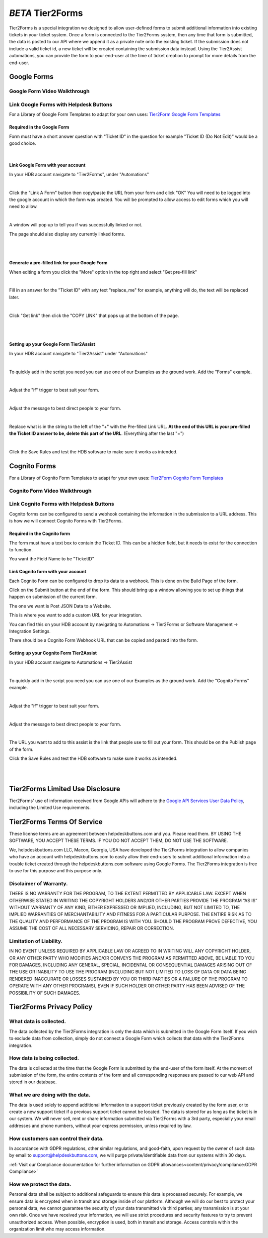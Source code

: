 *BETA* Tier2Forms
========================

Tier2Forms is a special integration we designed to allow user-defined forms to submit additional information into existing tickets
in your ticket system. Once a form is connected to the Tier2Forms system, then any time that form is submitted, the data is posted
to our API where we append it as a private note onto the existing ticket. If the submission does not include a valid ticket id, a new ticket will be created containing the submission data instead. Using the Tier2Assist automations, you can provide the form
to your end-user at the time of ticket creation to prompt for more details from the end-user.

Google Forms
---------------------

Google Form Video Walkthrough
^^^^^^^^^^^^^^^^^^^^^^^^^^^^^^^^^^^^^^^^^^^^^^^^^^^^^^^^

.. raw:: html

    <div style="position: relative; padding-bottom: 5%; height: 0; overflow: hidden; max-width: 100%; height: auto;">
        <iframe width="560" height="315" src="https://www.youtube.com/embed/PYqzBX2YuzQ" frameborder="0" allow="accelerometer; autoplay; encrypted-media; gyroscope; picture-in-picture" allowfullscreen></iframe>
    </div>


Link Google Forms with Helpdesk Buttons
^^^^^^^^^^^^^^^^^^^^^^^^^^^^^^^^^^^^^^^^^^^^^^^^^^^^^^^^^^^^

For a Library of Google Form Templates to adapt for your own uses: `Tier2Form Google Form Templates <https://drive.google.com/drive/folders/1Q8N8msOIrXjUXNJyZn__ByLFWSKmCrO8>`_

Required in the Google Form
""""""""""""""""""""""""""""""""""""

Form must have a short answer question with "Ticket ID" in the question for example "Ticket ID (Do Not Edit)" would be a good choice.

.. image:: images/required-form-field.png

|

Link Google Form with your account
"""""""""""""""""""""""""""""""""""""""""""

In your HDB account navigate to "Tier2Forms", under "Automations"

.. image:: images/NavToForms.png

|

Click the "Link A Form" button then copy/paste the URL from your form and click "OK"
You will need to be logged into the google account in which the form was created.
You will be prompted to allow access to edit forms which you will need to allow.

.. image:: images/LinkForm.png

|

A window will pop up to tell you if was successfully linked or not. 

.. image:: images/SuccessfulLink.png

The page should also display any currently linked forms.

|
|

Generate a pre-filled link for your Google Form
""""""""""""""""""""""""""""""""""""""""""""""""""""""""""""

When editing a form you click the "More" option in the top right and select "Get pre-fill link"

.. image:: images/Pre-filledLink.png

|

Fill in an answer for the "Ticket ID" with any text "replace_me" for example, anything will do, the text will be replaced later.

.. image:: images/FillField.png

|

Click "Get link" then click the "COPY LINK" that pops up at the bottom of the page.

.. image:: images/CopyLink.png

|
|

Setting up your Google Form Tier2Assist
""""""""""""""""""""""""""""""""""""""""""""""""

In your HDB account navigate to "Tier2Assist" under "Automations"

.. image:: images/NavToTier2Assist.png

|

To quickly add in the script you need you can use one of our Examples as the ground work. Add the "Forms" example.

.. image:: images/FromExample.png

|

Adjust the "if" trigger to best suit your form.

.. image:: images/FormTrigger.png

|

Adjust the message to best direct people to your form.

.. image:: images/FormAssistMsg.png

|

Replace what is in the string to the left of the "+" with the Pre-filled Link URL.
**At the end of this URL is your pre-filled the Ticket ID answer to be, delete this part of the URL**. (Everything after the last "=")

.. image:: images/FormURLstring.png

|

Click the Save Rules and test the HDB software to make sure it works as intended.

.. image:: images/SaveRule.png


Cognito Forms
---------------------

For a Library of Cognito Form Templates to adapt for your own uses: `Tier2Form Cognito Form Templates <https://www.cognitoforms.com/templates/shared/Tier2Tickets1>`_

Cognito Form Video Walkthrough
^^^^^^^^^^^^^^^^^^^^^^^^^^^^^^^^^^^^^^^^^^^^^^^^^^^^^^^

.. image:: images/coming_soon.png



Link Cognito Forms with Helpdesk Buttons
^^^^^^^^^^^^^^^^^^^^^^^^^^^^^^^^^^^^^^^^^^^^^^^^^^^^^^^^^^^^

Cognito forms can be configured to send a webhook containing the information in the submission to a URL address. This is how we will connect Cognito Forms with Tier2Forms.


Required in the Cognito form
""""""""""""""""""""""""""""""""""""

The form must have a text box to contain the Ticket ID. This can be a hidden field, but it needs to exist for the connection to function.

You want the Field Name to be "TicketID"

.. image:: images/cognito-ticketid.png


Link Cognito form with your account
"""""""""""""""""""""""""""""""""""""""""""

Each Cognito Form can be configured to drop its data to a webhook. This is done on the Build Page of the form.

Click on the Submit button at the end of the form. This should bring up a window allowing you to set up things that happen on submission of the current form.

The one we want is Post JSON Data to a Website.

.. image:: images/cognito-webhook.png

This is where you want to add a custom URL for your integration.

You can find this on your HDB account by navigating to Automations -> Tier2Forms or Software Management -> Integration Settings.

There should be a Cognito Form Webhook URL that can be copied and pasted into the form.




Setting up your Cognito Form Tier2Assist
""""""""""""""""""""""""""""""""""""""""""""""""""""""""""""""""""""

In your HDB account navigate to Automations -> Tier2Assist

.. image:: images/NavToTier2Assist.png

|

To quickly add in the script you need you can use one of our Examples as the ground work. Add the "Cognito Forms" example.

.. image:: images/FromExample.png

|

Adjust the "if" trigger to best suit your form.

.. image:: images/FormTrigger.png

|

Adjust the message to best direct people to your form.

.. image:: images/FormAssistMsg.png

|

The URL you want to add to this assist is the link that people use to fill out your form. This should be on the Publish page of the form.
 

Click the Save Rules and test the HDB software to make sure it works as intended.

.. image:: images/SaveRule.png

|
|


Tier2Forms Limited Use Disclosure
----------------------------------

Tier2Forms' use of information received from Google APIs will adhere to the `Google API Services User Data Policy`_, including the Limited Use requirements.

.. _Google API Services User Data Policy: https://developers.google.com/terms/api-services-user-data-policy#additional_requirements_for_specific_api_scopes


Tier2Forms Terms Of Service
---------------------------

These license terms are an agreement between helpdeskbuttons.com and you. Please read them.
BY USING THE SOFTWARE, YOU ACCEPT THESE TERMS.  IF YOU DO NOT ACCEPT THEM, DO NOT USE THE SOFTWARE.


We, helpdeskbuttons.com LLC, Macon, Georgia, USA have developed the Tier2Forms integration to allow companies who have an account with
helpdeskbuttons.com to easily allow their end-users to submit additional information into a trouble ticket created through the helpdeskbuttons.com
software using Google Forms. The Tier2Forms integration is free to use for this purpose and this purpose only.


Disclaimer of Warranty.
^^^^^^^^^^^^^^^^^^^^^^^


THERE IS NO WARRANTY FOR THE PROGRAM, TO THE EXTENT PERMITTED BY APPLICABLE LAW. EXCEPT WHEN OTHERWISE STATED IN WRITING THE COPYRIGHT HOLDERS
AND/OR OTHER PARTIES PROVIDE THE PROGRAM “AS IS” WITHOUT WARRANTY OF ANY KIND, EITHER EXPRESSED OR IMPLIED, INCLUDING, BUT NOT LIMITED TO,
THE IMPLIED WARRANTIES OF MERCHANTABILITY AND FITNESS FOR A PARTICULAR PURPOSE. THE ENTIRE RISK AS TO THE QUALITY AND PERFORMANCE OF THE
PROGRAM IS WITH YOU. SHOULD THE PROGRAM PROVE DEFECTIVE, YOU ASSUME THE COST OF ALL NECESSARY SERVICING, REPAIR OR CORRECTION.


Limitation of Liability.
^^^^^^^^^^^^^^^^^^^^^^^^

IN NO EVENT UNLESS REQUIRED BY APPLICABLE LAW OR AGREED TO IN WRITING WILL ANY COPYRIGHT HOLDER, OR ANY OTHER PARTY WHO MODIFIES AND/OR
CONVEYS THE PROGRAM AS PERMITTED ABOVE, BE LIABLE TO YOU FOR DAMAGES, INCLUDING ANY GENERAL, SPECIAL, INCIDENTAL OR CONSEQUENTIAL
DAMAGES ARISING OUT OF THE USE OR INABILITY TO USE THE PROGRAM (INCLUDING BUT NOT LIMITED TO LOSS OF DATA OR DATA BEING RENDERED
INACCURATE OR LOSSES SUSTAINED BY YOU OR THIRD PARTIES OR A FAILURE OF THE PROGRAM TO OPERATE WITH ANY OTHER PROGRAMS), EVEN IF SUCH
HOLDER OR OTHER PARTY HAS BEEN ADVISED OF THE POSSIBILITY OF SUCH DAMAGES.


Tier2Forms Privacy Policy
---------------------------

What data is collected.
^^^^^^^^^^^^^^^^^^^^^^^

The data collected by the Tier2Forms integration is only the data which is submitted in the Google Form itself. If you wish to exclude data from
collection, simply do not connect a Google Form which collects that data with the Tier2Forms integration.


How data is being collected.
^^^^^^^^^^^^^^^^^^^^^^^^^^^^

The data is collected at the time that the Google Form is submitted by the end-user of the form itself. At the moment of submission of the form,
the entire contents of the form and all corresponding responses are passed to our web API and stored in our database.


What we are doing with the data.
^^^^^^^^^^^^^^^^^^^^^^^^^^^^^^^^

The data is used solely to append additional information to a support ticket previously created by the form user, or to create a new support
ticket if a previous support ticket cannot be located. The data is stored for as long as the ticket is in our system. 
We will never sell, rent or share information submitted via Tier2Forms with a 3rd party, especially your email addresses and phone numbers,
without your express permission, unless required by law.

How customers can control their data.
^^^^^^^^^^^^^^^^^^^^^^^^^^^^^^^^^^^^^

In accordance with GDPR regulations, other similar regulations, and good-faith, upon request by the owner of such data
by email to support@helpdeskbuttons.com, we will purge private/identifiable data from our systems within 30 days.

:ref:`Visit our Compliance documentation for further information on GDPR allowances<content/privacy/compliance:GDPR Compliance>`
 
How we protect the data.
^^^^^^^^^^^^^^^^^^^^^^^^

Personal data shall be subject to additional safeguards to ensure this data is processed securely. For example, we ensure data is encrypted when in
transit and storage inside of our platform. Although we will do our best to protect your personal data, we cannot guarantee the security of your
data transmitted via third parties; any transmission is at your own risk. Once we have received your information, we will use strict procedures
and security features to try to prevent unauthorized access. When possible, encryption is used, both in transit and storage. Access controls
within the organization limit who may access information.














